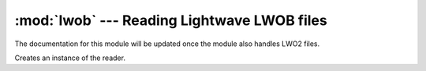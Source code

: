 
:mod:`lwob` --- Reading Lightwave LWOB files
============================================

.. module:: cgkit.lwob
   :synopsis: Reading Lightwave LWOB files


The documentation for this module will be updated once the module also handles
LWO2 files.


.. class:: LWOBReader()

   Creates an instance of the reader.

